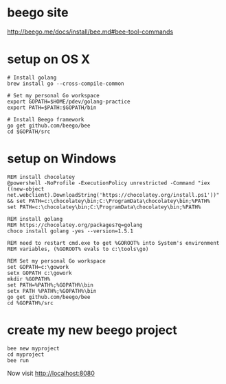 * beego site
http://beego.me/docs/install/bee.md#bee-tool-commands

* setup on OS X

#+BEGIN_SRC
# Install golang
brew install go --cross-compile-common

# Set my personal Go workspace
export GOPATH=$HOME/pdev/golang-practice
export PATH=$PATH:$GOPATH/bin

# Install Beego framework
go get github.com/beego/bee
cd $GOPATH/src
#+END_SRC

* setup on Windows

#+BEGIN_SRC
REM install chocolatey
@powershell -NoProfile -ExecutionPolicy unrestricted -Command "iex ((new-object net.webclient).DownloadString('https://chocolatey.org/install.ps1'))" && set PATH=c:\chocolatey\bin;C:\ProgramData\chocolatey\bin;%PATH%
set PATH=c:\chocolatey\bin;C:\ProgramData\chocolatey\bin;%PATH%

REM install golang 
REM https://chocolatey.org/packages?q=golang
choco install golang -yes --version=1.5.1

REM need to restart cmd.exe to get %GOROOT% into System's environment
REM variables, (%GOROOT% evals to c:\tools\go)

REM Set my personal Go workspace
set GOPATH=c:\gowork
setx GOPATH c:\gowork
mkdir %GOPATH%
set PATH=%PATH%;%GOPATH%\bin
setx PATH %PATH%;%GOPATH%\bin
go get github.com/beego/bee
cd %GOPATH%/src
#+END_SRC

* create my new beego project

#+BEGIN_SRC
bee new myproject
cd myproject
bee run
#+END_SRC

Now visit 
http://localhost:8080